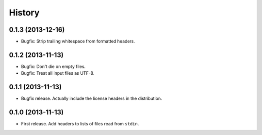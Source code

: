.. :changelog:

History
-------

0.1.3 (2013-12-16)
++++++++++++++++++

* Bugfix: Strip trailing whitespace from formatted headers.

0.1.2 (2013-11-13)
++++++++++++++++++

* Bugfix: Don't die on empty files.
* Bugfix: Treat all input files as UTF-8.

0.1.1 (2013-11-13)
++++++++++++++++++

* Bugfix release. Actually include the license headers in the distribution.

0.1.0 (2013-11-13)
++++++++++++++++++

* First release. Add headers to lists of files read from ``stdin``.
